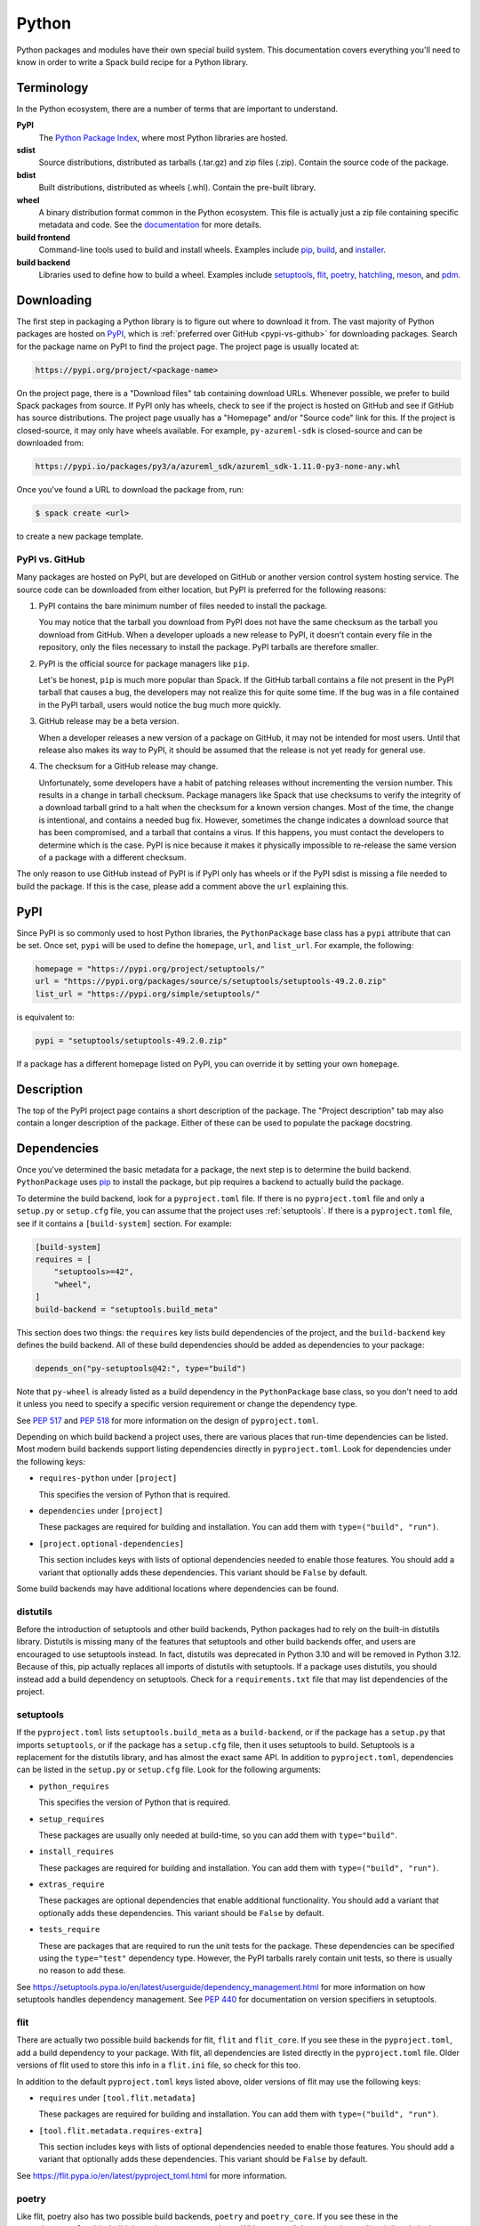 .. Copyright Spack Project Developers. See COPYRIGHT file for details.

   SPDX-License-Identifier: (Apache-2.0 OR MIT)

.. meta::
   :description lang=en:
      A guide to packaging Python libraries with Spack, covering PyPI downloads, dependency management, and build system integration.

.. _pythonpackage:

Python
------

Python packages and modules have their own special build system.
This documentation covers everything you'll need to know in order to write a Spack build recipe for a Python library.

Terminology
^^^^^^^^^^^

In the Python ecosystem, there are a number of terms that are important to understand.

**PyPI**
   The `Python Package Index <https://pypi.org/>`_, where most Python libraries are hosted.

**sdist**
   Source distributions, distributed as tarballs (.tar.gz) and zip files (.zip).
   Contain the source code of the package.

**bdist**
   Built distributions, distributed as wheels (.whl).
   Contain the pre-built library.

**wheel**
   A binary distribution format common in the Python ecosystem.
   This file is actually just a zip file containing specific metadata and code.
   See the `documentation <https://packaging.python.org/en/latest/specifications/binary-distribution-format/>`_ for more details.

**build frontend**
   Command-line tools used to build and install wheels.
   Examples include `pip <https://pip.pypa.io/>`_, `build <https://pypa-build.readthedocs.io/>`_, and `installer <https://installer.readthedocs.io/>`_.

**build backend**
   Libraries used to define how to build a wheel.
   Examples include `setuptools <https://setuptools.pypa.io/>`__, `flit <https://flit.pypa.io/>`_, `poetry <https://python-poetry.org/>`_, `hatchling <https://hatch.pypa.io/latest/>`_, `meson <https://meson-python.readthedocs.io/>`_, and `pdm <https://pdm.fming.dev/latest/>`_.

Downloading
^^^^^^^^^^^

The first step in packaging a Python library is to figure out where to download it from.
The vast majority of Python packages are hosted on `PyPI <https://pypi.org/>`_, which is :ref:`preferred over GitHub <pypi-vs-github>` for downloading packages.
Search for the package name on PyPI to find the project page.
The project page is usually located at:

.. code-block:: text

   https://pypi.org/project/<package-name>

On the project page, there is a "Download files" tab containing download URLs.
Whenever possible, we prefer to build Spack packages from source.
If PyPI only has wheels, check to see if the project is hosted on GitHub and see if GitHub has source distributions.
The project page usually has a "Homepage" and/or "Source code" link for this.
If the project is closed-source, it may only have wheels available.
For example, ``py-azureml-sdk`` is closed-source and can be downloaded from:

.. code-block:: text

   https://pypi.io/packages/py3/a/azureml_sdk/azureml_sdk-1.11.0-py3-none-any.whl

Once you've found a URL to download the package from, run:

.. code-block:: console

   $ spack create <url>


to create a new package template.

.. _pypi-vs-github:

PyPI vs. GitHub
"""""""""""""""

Many packages are hosted on PyPI, but are developed on GitHub or another version control system hosting service.
The source code can be downloaded from either location, but PyPI is preferred for the following reasons:

#. PyPI contains the bare minimum number of files needed to install the package.

   You may notice that the tarball you download from PyPI does not have the same checksum as the tarball you download from GitHub.
   When a developer uploads a new release to PyPI, it doesn't contain every file in the repository, only the files necessary to install the package.
   PyPI tarballs are therefore smaller.

#. PyPI is the official source for package managers like ``pip``.

   Let's be honest, ``pip`` is much more popular than Spack.
   If the GitHub tarball contains a file not present in the PyPI tarball that causes a bug, the developers may not realize this for quite some time.
   If the bug was in a file contained in the PyPI tarball, users would notice the bug much more quickly.

#. GitHub release may be a beta version.

   When a developer releases a new version of a package on GitHub, it may not be intended for most users.
   Until that release also makes its way to PyPI, it should be assumed that the release is not yet ready for general use.

#. The checksum for a GitHub release may change.

   Unfortunately, some developers have a habit of patching releases without incrementing the version number.
   This results in a change in tarball checksum.
   Package managers like Spack that use checksums to verify the integrity of a download tarball grind to a halt when the checksum for a known version changes.
   Most of the time, the change is intentional, and contains a needed bug fix.
   However, sometimes the change indicates a download source that has been compromised, and a tarball that contains a virus.
   If this happens, you must contact the developers to determine which is the case.
   PyPI is nice because it makes it physically impossible to re-release the same version of a package with a different checksum.

The only reason to use GitHub instead of PyPI is if PyPI only has wheels or if the PyPI sdist is missing a file needed to build the package.
If this is the case, please add a comment above the ``url`` explaining this.

PyPI
^^^^^^

Since PyPI is so commonly used to host Python libraries, the ``PythonPackage`` base class has a ``pypi`` attribute that can be set.
Once set, ``pypi`` will be used to define the ``homepage``, ``url``, and ``list_url``.
For example, the following:

.. code-block:: python

   homepage = "https://pypi.org/project/setuptools/"
   url = "https://pypi.org/packages/source/s/setuptools/setuptools-49.2.0.zip"
   list_url = "https://pypi.org/simple/setuptools/"


is equivalent to:

.. code-block:: python

   pypi = "setuptools/setuptools-49.2.0.zip"


If a package has a different homepage listed on PyPI, you can override it by setting your own ``homepage``.

Description
^^^^^^^^^^^

The top of the PyPI project page contains a short description of the package.
The "Project description" tab may also contain a longer description of the package.
Either of these can be used to populate the package docstring.

Dependencies
^^^^^^^^^^^^

Once you've determined the basic metadata for a package, the next step is to determine the build backend.
``PythonPackage`` uses `pip <https://pip.pypa.io/>`_ to install the package, but pip requires a backend to actually build the package.

To determine the build backend, look for a ``pyproject.toml`` file.
If there is no ``pyproject.toml`` file and only a ``setup.py`` or ``setup.cfg`` file, you can assume that the project uses :ref:`setuptools`.
If there is a ``pyproject.toml`` file, see if it contains a ``[build-system]`` section.
For example:

.. code-block:: toml

   [build-system]
   requires = [
       "setuptools>=42",
       "wheel",
   ]
   build-backend = "setuptools.build_meta"


This section does two things: the ``requires`` key lists build dependencies of the project, and the ``build-backend`` key defines the build backend.
All of these build dependencies should be added as dependencies to your package:

.. code-block:: python

   depends_on("py-setuptools@42:", type="build")


Note that ``py-wheel`` is already listed as a build dependency in the ``PythonPackage`` base class, so you don't need to add it unless you need to specify a specific version requirement or change the dependency type.

See `PEP 517 <https://www.python.org/dev/peps/pep-0517/>`__ and `PEP 518 <https://www.python.org/dev/peps/pep-0518/>`_ for more information on the design of ``pyproject.toml``.

Depending on which build backend a project uses, there are various places that run-time dependencies can be listed.
Most modern build backends support listing dependencies directly in ``pyproject.toml``.
Look for dependencies under the following keys:

* ``requires-python`` under ``[project]``

  This specifies the version of Python that is required.

* ``dependencies`` under ``[project]``

  These packages are required for building and installation.
  You can add them with ``type=("build", "run")``.

* ``[project.optional-dependencies]``

  This section includes keys with lists of optional dependencies needed to enable those features.
  You should add a variant that optionally adds these dependencies.
  This variant should be ``False`` by default.

Some build backends may have additional locations where dependencies can be found.

distutils
"""""""""

Before the introduction of setuptools and other build backends, Python packages had to rely on the built-in distutils library.
Distutils is missing many of the features that setuptools and other build backends offer, and users are encouraged to use setuptools instead.
In fact, distutils was deprecated in Python 3.10 and will be removed in Python 3.12.
Because of this, pip actually replaces all imports of distutils with setuptools.
If a package uses distutils, you should instead add a build dependency on setuptools.
Check for a ``requirements.txt`` file that may list dependencies of the project.

.. _setuptools:

setuptools
""""""""""

If the ``pyproject.toml`` lists ``setuptools.build_meta`` as a ``build-backend``, or if the package has a ``setup.py`` that imports ``setuptools``, or if the package has a ``setup.cfg`` file, then it uses setuptools to build.
Setuptools is a replacement for the distutils library, and has almost the exact same API.
In addition to ``pyproject.toml``, dependencies can be listed in the ``setup.py`` or ``setup.cfg`` file.
Look for the following arguments:

* ``python_requires``

  This specifies the version of Python that is required.

* ``setup_requires``

  These packages are usually only needed at build-time, so you can add them with ``type="build"``.

* ``install_requires``

  These packages are required for building and installation.
  You can add them with ``type=("build", "run")``.

* ``extras_require``

  These packages are optional dependencies that enable additional functionality.
  You should add a variant that optionally adds these dependencies.
  This variant should be ``False`` by default.

* ``tests_require``

  These are packages that are required to run the unit tests for the package.
  These dependencies can be specified using the ``type="test"`` dependency type.
  However, the PyPI tarballs rarely contain unit tests, so there is usually no reason to add these.

See https://setuptools.pypa.io/en/latest/userguide/dependency_management.html for more information on how setuptools handles dependency management.
See `PEP 440 <https://www.python.org/dev/peps/pep-0440/#version-specifiers>`_ for documentation on version specifiers in setuptools.

flit
""""""

There are actually two possible build backends for flit, ``flit`` and ``flit_core``.
If you see these in the ``pyproject.toml``, add a build dependency to your package.
With flit, all dependencies are listed directly in the ``pyproject.toml`` file.
Older versions of flit used to store this info in a ``flit.ini`` file, so check for this too.

In addition to the default ``pyproject.toml`` keys listed above, older versions of flit may use the following keys:

* ``requires`` under ``[tool.flit.metadata]``

  These packages are required for building and installation.
  You can add them with ``type=("build", "run")``.

* ``[tool.flit.metadata.requires-extra]``

  This section includes keys with lists of optional dependencies needed to enable those features.
  You should add a variant that optionally adds these dependencies.
  This variant should be ``False`` by default.

See https://flit.pypa.io/en/latest/pyproject_toml.html for more information.

poetry
""""""

Like flit, poetry also has two possible build backends, ``poetry`` and ``poetry_core``.
If you see these in the ``pyproject.toml``, add a build dependency to your package.
With poetry, all dependencies are listed directly in the ``pyproject.toml`` file.
Dependencies are listed in a ``[tool.poetry.dependencies]`` section, and use a `custom syntax <https://python-poetry.org/docs/dependency-specification/#version-constraints>`_ for specifying the version requirements.
Note that ``~=`` works differently in poetry than in setuptools and flit for versions that start with a zero.

hatchling
"""""""""

If the ``pyproject.toml`` lists ``hatchling.build`` as the ``build-backend``, it uses the hatchling build system.
Hatchling uses the default ``pyproject.toml`` keys to list dependencies.

See https://hatch.pypa.io/latest/config/dependency/ for more information.

meson
""""""

If the ``pyproject.toml`` lists ``mesonpy`` as the ``build-backend``, it uses the meson build system.
Meson uses the default ``pyproject.toml`` keys to list dependencies.

See https://meson-python.readthedocs.io/en/latest/tutorials/introduction.html for more information.

pdm
""""""

If the ``pyproject.toml`` lists ``pdm.pep517.api`` as the ``build-backend``, it uses the PDM build system.
PDM uses the default ``pyproject.toml`` keys to list dependencies.

See https://pdm.fming.dev/latest/ for more information.

wheels
""""""

Some Python packages are closed-source and are distributed as Python wheels.
For example, ``py-azureml-sdk`` downloads a ``.whl`` file.
This file is simply a zip file, and can be extracted using:

.. code-block:: console

   $ unzip *.whl


The zip file will not contain a ``setup.py``, but it will contain a ``METADATA`` file which contains all the information you need to write a ``package.py`` build recipe.
Check for lines like:

.. code-block:: text

   Requires-Python: >=3.5,<4
   Requires-Dist: azureml-core (~=1.11.0)
   Requires-Dist: azureml-dataset-runtime[fuse] (~=1.11.0)
   Requires-Dist: azureml-train (~=1.11.0)
   Requires-Dist: azureml-train-automl-client (~=1.11.0)
   Requires-Dist: azureml-pipeline (~=1.11.0)
   Provides-Extra: accel-models
   Requires-Dist: azureml-accel-models (~=1.11.0); extra == 'accel-models'
   Provides-Extra: automl
   Requires-Dist: azureml-train-automl (~=1.11.0); extra == 'automl'


``Requires-Python`` is equivalent to ``python_requires`` and ``Requires-Dist`` is equivalent to ``install_requires``.
``Provides-Extra`` is used to name optional features (variants) and a ``Requires-Dist`` with ``extra == 'foo'`` will list any dependencies needed for that feature.

Passing arguments to setup.py
^^^^^^^^^^^^^^^^^^^^^^^^^^^^^

The default install phase should be sufficient to install most packages.
However, the installation instructions for a package may suggest passing certain flags to the ``setup.py`` call.
The ``PythonPackage`` class has two techniques for doing this.

Config settings
"""""""""""""""

These settings are passed to `PEP 517 <https://peps.python.org/pep-0517/>`__ build backends.
For example, ``py-scipy`` package allows you to specify the name of the BLAS/LAPACK library you want pkg-config to search for:

.. code-block:: python

   depends_on("py-pip@22.1:", type="build")


   def config_settings(self, spec, prefix):
       return {
           "blas": spec["blas"].libs.names[0],
           "lapack": spec["lapack"].libs.names[0],
       }


.. note::

   This flag only works for packages that define a ``build-backend`` in ``pyproject.toml``.
   Also, it is only supported by pip 22.1+, which requires Python 3.7+.
   For packages that still support Python 3.6 and older, ``install_options`` should be used instead.


Global options
""""""""""""""

These flags are added directly after ``setup.py`` when pip runs ``python setup.py install``.
For example, the ``py-pyyaml`` package has an optional dependency on ``libyaml`` that can be enabled like so:

.. code-block:: python

   def global_options(self, spec, prefix):
       options = []
       if spec.satisfies("+libyaml"):
           options.append("--with-libyaml")
       else:
           options.append("--without-libyaml")
       return options


.. note::

   Direct invocation of ``setup.py`` is `deprecated <https://blog.ganssle.io/articles/2021/10/setup-py-deprecated.html>`_.
   This flag forces pip to use a deprecated installation procedure.
   It should only be used in packages that don't define a ``build-backend`` in ``pyproject.toml`` or packages that still support Python 3.6 and older.


Install options
"""""""""""""""

These flags are added directly after ``install`` when pip runs ``python setup.py install``.
For example, the ``py-pyyaml`` package allows you to specify the directories to search for ``libyaml``:

.. code-block:: python

   def install_options(self, spec, prefix):
       options = []
       if spec.satisfies("+libyaml"):
           options.extend(
               [
                   spec["libyaml"].libs.search_flags,
                   spec["libyaml"].headers.include_flags,
               ]
           )
       return options


.. note::

   Direct invocation of ``setup.py`` is `deprecated <https://blog.ganssle.io/articles/2021/10/setup-py-deprecated.html>`_.
   This flag forces pip to use a deprecated installation procedure.
   It should only be used in packages that don't define a ``build-backend`` in ``pyproject.toml`` or packages that still support Python 3.6 and older.


Testing
^^^^^^^

``PythonPackage`` provides a couple of options for testing packages both during and after the installation process.

Import tests
""""""""""""

Just because a package successfully built does not mean that it built correctly.
The most reliable test of whether or not the package was correctly installed is to attempt to import all of the modules that get installed.
To get a list of modules, run the following command in the source directory:

.. code-block:: pycon

   >>> import setuptools
   >>> setuptools.find_packages()
   ['numpy', 'numpy._build_utils', 'numpy.compat', 'numpy.core', 'numpy.distutils', 'numpy.doc', 'numpy.f2py', 'numpy.fft', 'numpy.lib', 'numpy.linalg', 'numpy.ma', 'numpy.matrixlib', 'numpy.polynomial', 'numpy.random', 'numpy.testing', 'numpy.core.code_generators', 'numpy.distutils.command', 'numpy.distutils.fcompiler']


Large, complex packages like ``numpy`` will return a long list of packages, while other packages like ``six`` will return an empty list.
``py-six`` installs a single ``six.py`` file.
In Python packaging lingo, a "package" is a directory containing files like:

.. code-block:: none

   foo/__init__.py
   foo/bar.py
   foo/baz.py


whereas a "module" is a single Python file.

The ``PythonPackage`` base class automatically detects these package and module names for you.
If, for whatever reason, the module names detected are wrong, you can provide the names yourself by overriding ``import_modules`` like so:

.. code-block:: python

   import_modules = ["six"]


Sometimes the list of module names to import depends on how the package was built.
For example, the ``py-pyyaml`` package has a ``+libyaml`` variant that enables the build of a faster optimized version of the library.
If the user chooses ``~libyaml``, only the ``yaml`` library will be importable.
If the user chooses ``+libyaml``, both the ``yaml`` and ``yaml.cyaml`` libraries will be available.
This can be expressed like so:

.. code-block:: python

   @property
   def import_modules(self):
       modules = ["yaml"]
       if self.spec.satisfies("+libyaml"):
           modules.append("yaml.cyaml")
       return modules


These tests often catch missing dependencies and non-RPATHed libraries.
Make sure not to add modules/packages containing the word "test", as these likely won't end up in the installation directory, or may require test dependencies like pytest to be installed.

Instead of defining the ``import_modules`` explicitly, only the subset of module names to be skipped can be defined by using ``skip_modules``.
If a defined module has submodules, they are skipped as well, e.g., in case the ``plotting`` modules should be excluded from the automatically detected ``import_modules`` ``["nilearn", "nilearn.surface", "nilearn.plotting", "nilearn.plotting.data"]`` set:

.. code-block:: python

        skip_modules = ["nilearn.plotting"]

This will set ``import_modules`` to ``["nilearn", "nilearn.surface"]``.

Import tests can be run during the installation using ``spack install --test=root`` or at any time after the installation using ``spack test run``.

Unit tests
""""""""""

The package may have its own unit or regression tests.
Spack can run these tests during the installation by adding test methods after installation.

For example, ``py-numpy`` adds the following as a check to run after the ``install`` phase:

.. code-block:: python

   @run_after("install")
   @on_package_attributes(run_tests=True)
   def install_test(self):
       with working_dir("spack-test", create=True):
           python("-c", "import numpy; numpy.test('full', verbose=2)")


when testing is enabled during the installation (i.e., ``spack install --test=root``).

.. note::

   Additional information is available on :ref:`install phase tests <install_phase-tests>`.

Setup file in a sub-directory
^^^^^^^^^^^^^^^^^^^^^^^^^^^^^

Many C/C++ libraries provide optional Python bindings in a subdirectory.
To tell pip which directory to build from, you can override the ``build_directory`` attribute.
For example, if a package provides Python bindings in a ``python`` directory, you can use:

.. code-block:: python

   build_directory = "python"


PythonPackage vs. packages that use Python
^^^^^^^^^^^^^^^^^^^^^^^^^^^^^^^^^^^^^^^^^^

There are many packages that make use of Python, but packages that depend on Python are not necessarily ``PythonPackage``'s.

Choosing a build system
"""""""""""""""""""""""

First of all, you need to select a build system.
``spack create`` usually does this for you, but if for whatever reason you need to do this manually, choose ``PythonPackage`` if and only if the package contains one of the following files:

* ``pyproject.toml``
* ``setup.py``
* ``setup.cfg``

Choosing a package name
"""""""""""""""""""""""

Selecting the appropriate package name is a little more complicated than choosing the build system.
By default, ``spack create`` will prepend ``py-`` to the beginning of the package name if it detects that the package uses the ``PythonPackage`` build system.
However, there are occasionally packages that use ``PythonPackage`` that shouldn't start with ``py-``.
For example:

* awscli
* aws-parallelcluster
* busco
* easybuild
* httpie
* mercurial
* scons
* snakemake

The thing these packages have in common is that they are command-line tools that just so happen to be written in Python.
Someone who wants to install ``mercurial`` with Spack isn't going to realize that it is written in Python, and they certainly aren't going to assume the package is called ``py-mercurial``.
For this reason, we manually renamed the package to ``mercurial``.

Likewise, there are occasionally packages that don't use the ``PythonPackage`` build system but should still be prepended with ``py-``.
For example:

* py-genders
* py-py2cairo
* py-pygobject
* py-pygtk
* py-pyqt
* py-pyserial
* py-sip
* py-xpyb

These packages are primarily used as Python libraries, not as command-line tools.
You may see C/C++ packages that have optional Python language bindings, such as:

* antlr
* cantera
* conduit
* pagmo
* vtk

Don't prepend these kinds of packages with ``py-``.
When in doubt, think about how this package will be used.
Is it primarily a Python library that will be imported in other Python scripts?
Or is it a command-line tool, or C/C++/Fortran program with optional Python modules?
The former should be prepended with ``py-``, while the latter should not.

``extends`` vs. ``depends_on``
""""""""""""""""""""""""""""""

As mentioned in the :ref:`Packaging Guide <packaging_extensions>`, ``extends`` and ``depends_on`` are very similar, but ``extends`` ensures that the extension and extendee share the same prefix in views.
This allows the user to import a Python module without having to add that module to ``PYTHONPATH``.

Additionally, ``extends("python")`` adds a dependency on the package ``python-venv``.
This improves isolation from the system, whether it's during the build or at runtime: user and system site packages cannot accidentally be used by any package that ``extends("python")``.

As a rule of thumb: if a package does not install any Python modules of its own, and merely puts a Python script in the ``bin`` directory, then there is no need for ``extends``.
If the package installs modules in the ``site-packages`` directory, it requires ``extends``.

Executing ``python`` during the build
"""""""""""""""""""""""""""""""""""""

Whenever you need to execute a Python command or pass the path of the Python interpreter to the build system, it is best to use the global variable ``python`` directly.
For example:

.. code-block:: python

    @run_before("install")
    def recythonize(self):
        python("setup.py", "clean")  # use the `python` global

As mentioned in the previous section, ``extends("python")`` adds an automatic dependency on ``python-venv``, which is a virtual environment that guarantees build isolation.
The ``python`` global always refers to the correct Python interpreter, whether the package uses ``extends("python")`` or ``depends_on("python")``.

Alternatives to Spack
^^^^^^^^^^^^^^^^^^^^^

PyPI has hundreds of thousands of packages that are not yet in Spack, and ``pip`` may be a perfectly valid alternative to using Spack.
The main advantage of Spack over ``pip`` is its ability to compile non-Python dependencies.
It can also build cythonized versions of a package or link to an optimized BLAS/LAPACK library like MKL, resulting in calculations that run orders of magnitude faster.
Spack does not offer a significant advantage over other Python-management systems for installing and using tools like flake8 and sphinx.
But if you need packages with non-Python dependencies like numpy and scipy, Spack will be very valuable to you.

Anaconda is another great alternative to Spack, and comes with its own ``conda`` package manager.
Like Spack, Anaconda is capable of compiling non-Python dependencies.
Anaconda contains many Python packages that are not yet in Spack, and Spack contains many Python packages that are not yet in Anaconda.
The main advantage of Spack over Anaconda is its ability to choose a specific compiler and BLAS/LAPACK or MPI library.
Spack also has better platform support for supercomputers, and can build optimized binaries for your specific microarchitecture.

External documentation
^^^^^^^^^^^^^^^^^^^^^^

For more information on Python packaging, see:

* https://packaging.python.org/

For more information on build and installation frontend tools, see:

* pip: https://pip.pypa.io/
* build: https://pypa-build.readthedocs.io/
* installer: https://installer.readthedocs.io/

For more information on build backend tools, see:

* setuptools: https://setuptools.pypa.io/
* flit: https://flit.pypa.io/
* poetry: https://python-poetry.org/
* hatchling: https://hatch.pypa.io/latest/
* meson: https://meson-python.readthedocs.io/
* pdm: https://pdm.fming.dev/latest/
